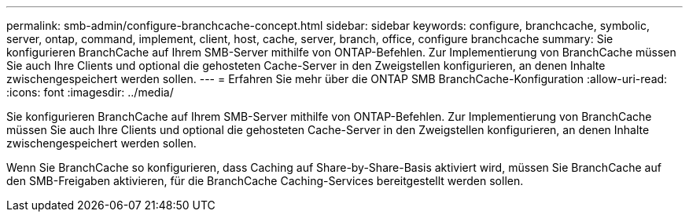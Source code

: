 ---
permalink: smb-admin/configure-branchcache-concept.html 
sidebar: sidebar 
keywords: configure, branchcache, symbolic, server, ontap, command, implement, client, host, cache, server, branch, office, configure branchcache 
summary: Sie konfigurieren BranchCache auf Ihrem SMB-Server mithilfe von ONTAP-Befehlen. Zur Implementierung von BranchCache müssen Sie auch Ihre Clients und optional die gehosteten Cache-Server in den Zweigstellen konfigurieren, an denen Inhalte zwischengespeichert werden sollen. 
---
= Erfahren Sie mehr über die ONTAP SMB BranchCache-Konfiguration
:allow-uri-read: 
:icons: font
:imagesdir: ../media/


[role="lead"]
Sie konfigurieren BranchCache auf Ihrem SMB-Server mithilfe von ONTAP-Befehlen. Zur Implementierung von BranchCache müssen Sie auch Ihre Clients und optional die gehosteten Cache-Server in den Zweigstellen konfigurieren, an denen Inhalte zwischengespeichert werden sollen.

Wenn Sie BranchCache so konfigurieren, dass Caching auf Share-by-Share-Basis aktiviert wird, müssen Sie BranchCache auf den SMB-Freigaben aktivieren, für die BranchCache Caching-Services bereitgestellt werden sollen.
